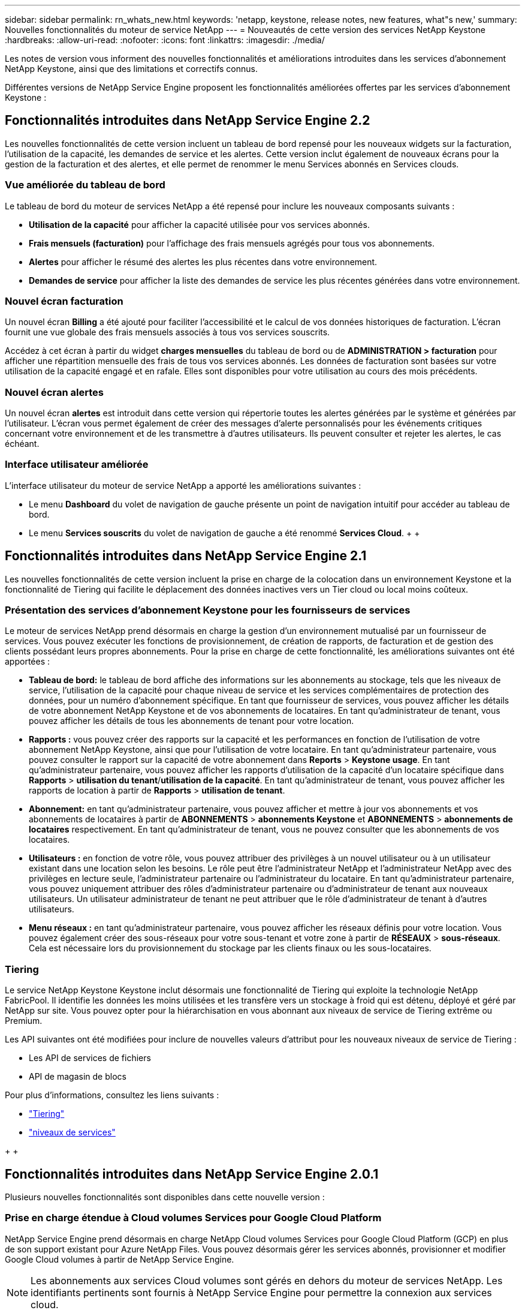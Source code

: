 ---
sidebar: sidebar 
permalink: rn_whats_new.html 
keywords: 'netapp, keystone, release notes, new features, what"s new,' 
summary: Nouvelles fonctionnalités du moteur de service NetApp 
---
= Nouveautés de cette version des services NetApp Keystone
:hardbreaks:
:allow-uri-read: 
:nofooter: 
:icons: font
:linkattrs: 
:imagesdir: ./media/


[role="lead"]
Les notes de version vous informent des nouvelles fonctionnalités et améliorations introduites dans les services d'abonnement NetApp Keystone, ainsi que des limitations et correctifs connus.

Différentes versions de NetApp Service Engine proposent les fonctionnalités améliorées offertes par les services d'abonnement Keystone :



== Fonctionnalités introduites dans NetApp Service Engine 2.2

Les nouvelles fonctionnalités de cette version incluent un tableau de bord repensé pour les nouveaux widgets sur la facturation, l'utilisation de la capacité, les demandes de service et les alertes. Cette version inclut également de nouveaux écrans pour la gestion de la facturation et des alertes, et elle permet de renommer le menu Services abonnés en Services clouds.



=== Vue améliorée du tableau de bord

Le tableau de bord du moteur de services NetApp a été repensé pour inclure les nouveaux composants suivants :

* *Utilisation de la capacité* pour afficher la capacité utilisée pour vos services abonnés.
* *Frais mensuels (facturation)* pour l'affichage des frais mensuels agrégés pour tous vos abonnements.
* *Alertes* pour afficher le résumé des alertes les plus récentes dans votre environnement.
* *Demandes de service* pour afficher la liste des demandes de service les plus récentes générées dans votre environnement.




=== Nouvel écran facturation

Un nouvel écran *Billing* a été ajouté pour faciliter l'accessibilité et le calcul de vos données historiques de facturation. L'écran fournit une vue globale des frais mensuels associés à tous vos services souscrits.

Accédez à cet écran à partir du widget *charges mensuelles* du tableau de bord ou de *ADMINISTRATION > facturation* pour afficher une répartition mensuelle des frais de tous vos services abonnés. Les données de facturation sont basées sur votre utilisation de la capacité engagé et en rafale. Elles sont disponibles pour votre utilisation au cours des mois précédents.



=== Nouvel écran alertes

Un nouvel écran *alertes* est introduit dans cette version qui répertorie toutes les alertes générées par le système et générées par l'utilisateur. L'écran vous permet également de créer des messages d'alerte personnalisés pour les événements critiques concernant votre environnement et de les transmettre à d'autres utilisateurs. Ils peuvent consulter et rejeter les alertes, le cas échéant.



=== Interface utilisateur améliorée

L'interface utilisateur du moteur de service NetApp a apporté les améliorations suivantes :

* Le menu *Dashboard* du volet de navigation de gauche présente un point de navigation intuitif pour accéder au tableau de bord.
* Le menu *Services souscrits* du volet de navigation de gauche a été renommé *Services Cloud*. + + +




== Fonctionnalités introduites dans NetApp Service Engine 2.1

Les nouvelles fonctionnalités de cette version incluent la prise en charge de la colocation dans un environnement Keystone et la fonctionnalité de Tiering qui facilite le déplacement des données inactives vers un Tier cloud ou local moins coûteux.



=== Présentation des services d'abonnement Keystone pour les fournisseurs de services

Le moteur de services NetApp prend désormais en charge la gestion d'un environnement mutualisé par un fournisseur de services. Vous pouvez exécuter les fonctions de provisionnement, de création de rapports, de facturation et de gestion des clients possédant leurs propres abonnements. Pour la prise en charge de cette fonctionnalité, les améliorations suivantes ont été apportées :

* *Tableau de bord:* le tableau de bord affiche des informations sur les abonnements au stockage, tels que les niveaux de service, l'utilisation de la capacité pour chaque niveau de service et les services complémentaires de protection des données, pour un numéro d'abonnement spécifique. En tant que fournisseur de services, vous pouvez afficher les détails de votre abonnement NetApp Keystone et de vos abonnements de locataires. En tant qu'administrateur de tenant, vous pouvez afficher les détails de tous les abonnements de tenant pour votre location.
* *Rapports :* vous pouvez créer des rapports sur la capacité et les performances en fonction de l'utilisation de votre abonnement NetApp Keystone, ainsi que pour l'utilisation de votre locataire. En tant qu'administrateur partenaire, vous pouvez consulter le rapport sur la capacité de votre abonnement dans *Reports* > *Keystone usage*. En tant qu'administrateur partenaire, vous pouvez afficher les rapports d'utilisation de la capacité d'un locataire spécifique dans *Rapports* > *utilisation du tenant*/*utilisation de la capacité*. En tant qu'administrateur de tenant, vous pouvez afficher les rapports de location à partir de *Rapports* > *utilisation de tenant*.
* *Abonnement:* en tant qu'administrateur partenaire, vous pouvez afficher et mettre à jour vos abonnements et vos abonnements de locataires à partir de *ABONNEMENTS* > *abonnements Keystone* et *ABONNEMENTS* > *abonnements de locataires* respectivement. En tant qu'administrateur de tenant, vous ne pouvez consulter que les abonnements de vos locataires.
* *Utilisateurs :* en fonction de votre rôle, vous pouvez attribuer des privilèges à un nouvel utilisateur ou à un utilisateur existant dans une location selon les besoins. Le rôle peut être l'administrateur NetApp et l'administrateur NetApp avec des privilèges en lecture seule, l'administrateur partenaire ou l'administrateur du locataire. En tant qu'administrateur partenaire, vous pouvez uniquement attribuer des rôles d'administrateur partenaire ou d'administrateur de tenant aux nouveaux utilisateurs. Un utilisateur administrateur de tenant ne peut attribuer que le rôle d'administrateur de tenant à d'autres utilisateurs.
* *Menu réseaux :* en tant qu'administrateur partenaire, vous pouvez afficher les réseaux définis pour votre location. Vous pouvez également créer des sous-réseaux pour votre sous-tenant et votre zone à partir de *RÉSEAUX* > *sous-réseaux*. Cela est nécessaire lors du provisionnement du stockage par les clients finaux ou les sous-locataires.




=== Tiering

Le service NetApp Keystone Keystone inclut désormais une fonctionnalité de Tiering qui exploite la technologie NetApp FabricPool. Il identifie les données les moins utilisées et les transfère vers un stockage à froid qui est détenu, déployé et géré par NetApp sur site. Vous pouvez opter pour la hiérarchisation en vous abonnant aux niveaux de service de Tiering extrême ou Premium.

Les API suivantes ont été modifiées pour inclure de nouvelles valeurs d'attribut pour les nouveaux niveaux de service de Tiering :

* Les API de services de fichiers
* API de magasin de blocs


Pour plus d'informations, consultez les liens suivants :

* link:nkfsosm_tiering.html["Tiering"]
* link:nkfsosm_performance.html["niveaux de services"]


{sp} + {sp} + {sp}



== Fonctionnalités introduites dans NetApp Service Engine 2.0.1

Plusieurs nouvelles fonctionnalités sont disponibles dans cette nouvelle version :



=== Prise en charge étendue à Cloud volumes Services pour Google Cloud Platform

NetApp Service Engine prend désormais en charge NetApp Cloud volumes Services pour Google Cloud Platform (GCP) en plus de son support existant pour Azure NetApp Files. Vous pouvez désormais gérer les services abonnés, provisionner et modifier Google Cloud volumes à partir de NetApp Service Engine.


NOTE: Les abonnements aux services Cloud volumes sont gérés en dehors du moteur de services NetApp. Les identifiants pertinents sont fournis à NetApp Service Engine pour permettre la connexion aux services cloud.



=== Capacité à gérer les objets provisionnés en dehors du NetApp Service Engine

Les volumes (disques et partages de fichiers) qui existent déjà dans l'environnement du client et appartiennent aux VM de stockage configurés dans NetApp Service Engine, peuvent désormais être affichés et gérés dans le cadre de votre abonnement NetApp Keystone. Les volumes provisionnés en dehors du moteur de service NetApp sont désormais répertoriés sur les pages *partages* et *disques* avec les codes d'état appropriés. Un processus en arrière-plan s'exécute à intervalles réguliers et importe les charges de travail étrangères dans votre instance du moteur de services NetApp.

Les disques et partages de fichiers importés ne doivent pas être conformes à la norme des disques et partages de fichiers existants sur le moteur de services NetApp. Après importation, ces disques et partages de fichiers sont classés avec le statut «non standard». Vous pouvez soumettre une demande de service à l'aide du portail *support > demande de service > nouvelle demande de service*, qui leur sera standardisée et gérée par le biais du portail NetApp Service Engine.



=== Intégration de SnapCenter avec le moteur de service NetApp

Grâce à l'intégration de SnapCenter avec le moteur de services NetApp, vous pouvez désormais cloner vos disques et vos partages de fichiers à partir des snapshots créés dans votre environnement SnapCenter, en dehors de votre instance NetApp Service Engine. Lors du clonage d'un partage de fichiers ou d'un disque à partir d'un snapshot existant sur le portail NetApp Service Engine, ces snapshots sont répertoriés pour votre sélection. Un processus d'acquisition s'exécute en arrière-plan à un intervalle périodique pour importer les snapshots dans votre instance NetApp Service Engine.



=== Nouvel écran pour la maintenance des sauvegardes

Le nouvel écran *Backup* vous permet d'afficher et de gérer les sauvegardes des disques et des partages de fichiers créés dans votre environnement. Vous pouvez modifier les stratégies de sauvegarde, rompre la relation de sauvegarde avec le volume source et supprimer le volume de sauvegarde avec tous ses points de restauration. Cette fonctionnalité permet de conserver les sauvegardes (sous forme de sauvegardes orphelines), même lorsque les volumes source sont supprimés, pour une restauration ultérieure. Pour restaurer un partage de fichiers ou un disque à partir d'un point de récupération spécifique, vous pouvez émettre une demande de service à partir de *support > demande de service > Nouvelle demande de service*.



=== Provisionnement permettant de restreindre l'accès des utilisateurs aux partages CIFS

Vous pouvez désormais spécifier la liste de contrôle d'accès (ACL) pour restreindre l'accès des utilisateurs sur un partage CIFS (SMB) ou multi-protocole. Vous pouvez spécifier des utilisateurs ou des groupes Windows en fonction des paramètres Active Directory (AD) à ajouter à la liste de contrôle d’accès.



== Fonctionnalités introduites dans NetApp Service Engine 2.0

Plusieurs nouvelles fonctionnalités sont disponibles dans cette nouvelle version :



=== Prise en charge de MetroCluster

NetApp Service Engine prend en charge les sites configurés avec les configurations MetroCluster. MetroCluster est une fonction de protection des données de ONTAP qui permet d'atteindre des objectifs de point de récupération (RPO) 0 ou de délai de restauration (RTO) 0 à l'aide d'un miroir synchrone pour un stockage disponible en continu. La prise en charge d'MetroCluster est synonyme de fonctionnalité de reprise après incident synchrone dans le moteur de services NetApp. Chaque côté d'une instance MetroCluster est enregistré en tant que zone distincte, chacun avec son propre abonnement qui inclut un plan tarifaire avancé de protection des données. Les partages ou disques créés dans une zone compatible MetroCluster répliquez les données de manière synchrone sur la seconde zone. La consommation de la zone répliquée suit le plan tarifaire avancé de protection des données applicable à la zone où le stockage est provisionné.



=== Prise en charge de Cloud volumes Services

NetApp Service Engine peut désormais prendre en charge les services Cloud volumes. Elle peut désormais prendre en charge Azure NetApp Files.


NOTE: Les abonnements aux services Cloud volumes sont gérés en dehors du moteur de services NetApp. Les identifiants pertinents sont fournis à NetApp Service Engine pour permettre la connexion aux services cloud.

NetApp Service Engine prend en charge :

* Provisionnement ou modification des volumes Cloud volumes Services (y compris la possibilité de créer des snapshots)
* Sauvegarde des données dans une zone Cloud volumes Services
* Affichage des volumes Cloud volumes Services dans l'inventaire NSE
* Affichage de l'utilisation des services Cloud volumes.




=== Groupes d'hôtes

NetApp Service Engine prend en charge l'utilisation des groupes d'hôtes. Un groupe d'hôtes est un groupe de noms de ports (WWPN) ou de nœuds hôtes iSCSI (IQN). Vous pouvez définir des groupes hôtes et les mapper sur des disques pour contrôler les initiateurs auxquels les initiateurs ont accès aux disques. Les groupes d'hôtes remplacent le besoin de spécifier des initiateurs individuels pour chaque disque et permettent les éléments suivants :

* Un disque supplémentaire à afficher au même ensemble d'initiateurs
* Mise à jour de l'ensemble des initiateurs sur plusieurs disques




=== Utilisation en rafale et notifications

Certains abonnements au stockage pris en charge par le moteur de services NetApp permettent aux clients d'utiliser une capacité de rafale sur leur capacité allouée, ce qui est facturé séparément supérieur à la capacité souscrite. Il est important pour les utilisateurs de savoir à quel moment ils sont sur le point d'utiliser ou de disposer de la capacité en rafale pour contrôler leur utilisation et leurs coûts.



==== Notification lorsqu'une modification proposée entraîne l'utilisation de la capacité en rafale

Notification d'affichage d'une modification du provisionnement proposé pour faire en rafale d'un abonnement. L'utilisateur peut choisir de continuer, sachant que l'abonnement sera mis en rafale ou choisir de ne pas continuer l'action.



==== Notification lorsque l'abonnement est en rafale

Une bannière de notification s'affiche lorsqu'un abonnement est en rafale.



==== Le rapport sur la capacité indique l'utilisation en rafale

Rapport de capacité indiquant le nombre de jours pendant lesquels l'abonnement a été en rafale et la quantité de capacité en rafale utilisée.



=== Rapport sur les performances

Un nouveau rapport sur les performances disponible dans l'interface web du moteur de services NetApp affiche des informations sur les performances de chaque disque ou partage sur les mesures de performances suivantes :

* IOPS/Tio (opérations d'entrée/sortie par seconde et par tébioctet) : vitesse à laquelle les opérations d'entrée et de sortie par seconde (IOPS) sont exécutées sur le périphérique de stockage.
* Débit en Mbit/s : taux de transfert des données vers et depuis le support de stockage en mégaoctets par seconde.
* Latence (ms) : temps moyen des lectures et des écritures à partir du disque ou du partage en millisecondes.




=== Gestion des abonnements

La gestion des abonnements a été améliorée. Vous pouvez désormais :

* Demandez une extension de protection des données ou demandez-en davantage de capacité pour compléter la protection des données par un abonnement ou un service
* Affichez l'utilisation de la protection des données




=== Amélioration de la facturation

La facturation prend désormais en charge la possibilité de mesurer et de facturer l'utilisation des snapshots pour le stockage ONTAP (fichier et bloc).



=== Partages CIFS masqués

NetApp Service Engine prend en charge la création de partages CIFS masqués.
